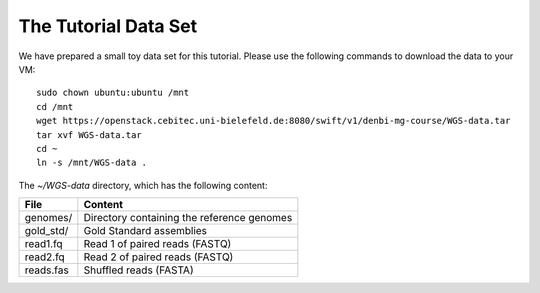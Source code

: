The Tutorial Data Set
================================

We have prepared a small toy data set for this tutorial. Please use the
following commands to download the data to your VM::

  sudo chown ubuntu:ubuntu /mnt
  cd /mnt
  wget https://openstack.cebitec.uni-bielefeld.de:8080/swift/v1/denbi-mg-course/WGS-data.tar
  tar xvf WGS-data.tar
  cd ~
  ln -s /mnt/WGS-data .
  
The `~/WGS-data` directory, which has the following content:

+---------------+--------------------------------------------+
| File          | Content                                    |
+===============+============================================+
| genomes/      | Directory containing the reference genomes |
+---------------+--------------------------------------------+
| gold_std/     | Gold Standard assemblies                   |
+---------------+--------------------------------------------+
| read1.fq      | Read 1 of paired reads (FASTQ)             |
+---------------+--------------------------------------------+
| read2.fq      | Read 2 of paired reads (FASTQ)             |
+---------------+--------------------------------------------+
| reads.fas     | Shuffled reads (FASTA)                     |
+---------------+--------------------------------------------+

